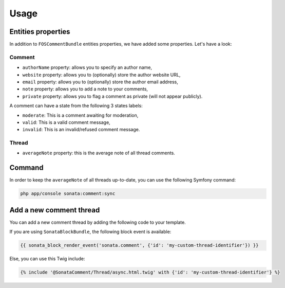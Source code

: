 .. index::
    single: Usage
    single: Properties

Usage
=====

Entities properties
-------------------

In addition to ``FOSCommentBundle`` entities properties, we have added some properties. Let's have a look:

Comment
^^^^^^^

* ``authorName`` property: allows you to specify an author name,
* ``website`` property: allows you to (optionally) store the author website URL,
* ``email`` property: allows you to (optionally) store the author email address,
* ``note`` property: allows you to add a note to your comments,
* ``private`` property: allows you to flag a comment as private (will not appear publicly).

A comment can have a state from the following 3 states labels:

* ``moderate``: This is a comment awaiting for moderation,
* ``valid``: This is a valid comment message,
* ``invalid``: This is an invalid/refused comment message.

Thread
^^^^^^

* ``averageNote`` property: this is the average note of all thread comments.

Command
-------

In order to keep the ``averageNote`` of all threads up-to-date, you can use the following Symfony command:

.. code-block:: bash

    php app/console sonata:comment:sync

Add a new comment thread
------------------------

You can add a new comment thread by adding the following code to your template.

If you are using ``SonataBlockBundle``, the following block event is available:

.. code-block:: jinja

    {{ sonata_block_render_event('sonata.comment', {'id': 'my-custom-thread-identifier'}) }}

Else, you can use this Twig include:

.. code-block:: jinja

    {% include '@SonataComment/Thread/async.html.twig' with {'id': 'my-custom-thread-identifier'} %}
